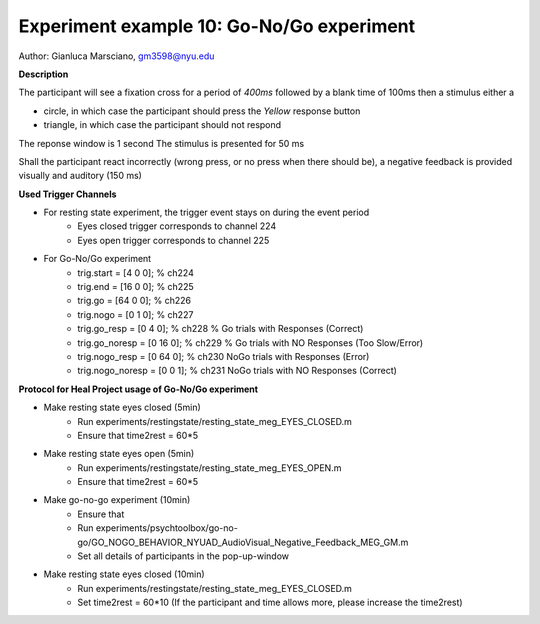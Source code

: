 Experiment example 10: Go-No/Go experiment
------------------------------------------

Author: Gianluca Marsciano, gm3598@nyu.edu

**Description**


The participant will see a fixation cross for a period of `400ms` followed by a blank time of 100ms then a stimulus either a

- circle, in which case the participant should press the `Yellow` response button
- triangle, in which case the participant should not respond

The reponse window is 1 second
The stimulus is presented for 50 ms

Shall the participant react incorrectly (wrong press, or no press when there should be), a negative feedback is provided visually and auditory (150 ms)


**Used Trigger Channels**

- For resting state experiment, the trigger event stays on during the event period
    - Eyes closed trigger corresponds to channel 224
    - Eyes open trigger corresponds to channel 225
- For Go-No/Go experiment
    - trig.start = [4  0  0]; % ch224
    - trig.end   = [16  0  0]; % ch225
    - trig.go = [64 0 0]; % ch226
    - trig.nogo = [0  1 0]; % ch227
    - trig.go_resp = [0  4 0]; % ch228 % Go trials with Responses (Correct)
    - trig.go_noresp = [0 16 0];  % ch229 % Go trials with NO Responses (Too Slow/Error)
    - trig.nogo_resp = [0 64 0]; % ch230 NoGo trials with Responses (Error)
    - trig.nogo_noresp = [0 0  1]; % ch231 NoGo trials with NO Responses (Correct)


**Protocol for Heal Project usage of Go-No/Go experiment**

- Make resting state eyes closed (5min)
    - Run experiments/restingstate/resting_state_meg_EYES_CLOSED.m
    - Ensure that time2rest = 60*5
- Make resting state eyes open (5min)
    - Run experiments/restingstate/resting_state_meg_EYES_OPEN.m
    - Ensure that time2rest = 60*5
- Make go-no-go experiment (10min)
    - Ensure that
    - Run experiments/psychtoolbox/go-no-go/GO_NOGO_BEHAVIOR_NYUAD_AudioVisual_Negative_Feedback_MEG_GM.m
    - Set all details of participants in the pop-up-window
- Make resting state eyes closed (10min)
    - Run experiments/restingstate/resting_state_meg_EYES_CLOSED.m
    - Set time2rest = 60*10    (If the participant and time allows more, please increase the time2rest)



.. dropdown:: Go-No-Go code available under `experiments\psychtoolbox\go-no-go`

    .. literalinclude:: ../../../../experiments/psychtoolbox/go-no-go/meg_main_go-no_go.m
      :language: matlab